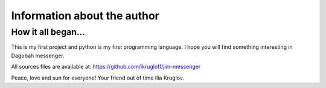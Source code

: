 Information about the author
============================

How it all began...
-------------------

This is my first project and python is my first programming language.
I hope you will find something interesting in Dagobah messenger.

All sources files are available at:
https://github.com/ikrugloff/jim-messenger


Peace, love and sun for everyone!
Your friend out of time Ilia Kruglov.
